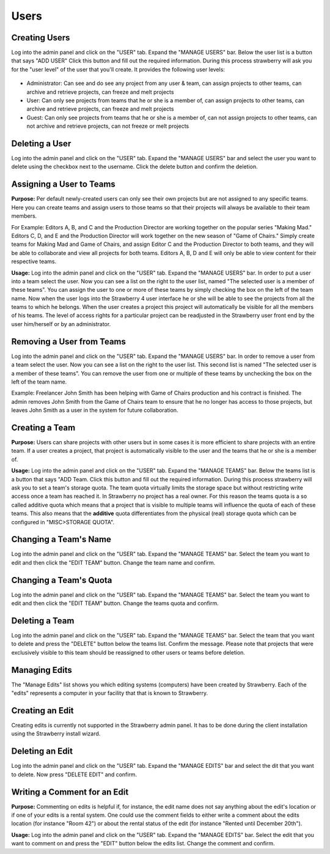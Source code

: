 .. _index_installation:

#####
Users
#####


**************
Creating Users
**************
  
Log into the admin panel and click on the "USER" tab. Expand the "MANAGE USERS" bar. Below the user list is a button that says "ADD USER" Click this button and fill out the required information. During this process strawberry will ask you for the "user level" of the user that you'll create. It provides the following user levels:

.. figure:: images/creating-users.png
  :align: center
  :alt: Creating Users

* Administrator: Can see and do see any project from any user & team, can assign projects to other teams, can archive and retrieve projects, can freeze and melt projects
* User: Can only see projects from teams that he or she is a member of, can assign projects to other teams, can archive and retrieve projects, can freeze and melt projects
* Guest: Can only see projects from teams that he or she is a member of, can not assign projects to other teams, can not archive and retrieve projects, can not freeze or melt projects

****************
Deleting a User
****************

Log into the admin panel and click on the "USER" tab. Expand the "MANAGE USERS" bar and select the user you want to delete using the checkbox next to the username. Click the delete button and confirm the deletion.

*************************
Assigning a User to Teams
*************************

**Purpose:** Per default newly-created users can only see their own projects but are not assigned to any specific teams. Here you can create teams and assign users to those teams so that their projects will always be available to their team members. 

For Example: Editors A, B, and C and the Production Director are working together on the popular series "Making Mad." Editors C, D, and E and the Production Director will work together on the new season of "Game of Chairs." Simply create teams for Making Mad and Game of Chairs, and assign Editor C and the Production Director to both teams, and they will be able to collaborate and view all projects for both teams. Editors A, B, D and E will only be able to view content for their respective teams. 

**Usage:** Log into the admin panel and click on the "USER" tab. Expand the "MANAGE USERS" bar. In order to put a user into a team select the user. Now you can see a list on the right to the user list, named "The selected user is a member of these teams". You can assign the user to one or more of these teams by simply checking the box on the left of the team name. Now when the user logs into the Strawberry 4 user interface he or she will be able to see the projects from all the teams to which he belongs. When the user creates a project this project will automatically be visible for all the members of his teams. The level of access rights for a particular project can be readjusted in the Strawberry user front end by the user him/herself or by an administrator. 

**************************
Removing a User from Teams
**************************

Log into the admin panel and click on the "USER" tab. Expand the "MANAGE USERS" bar. In order to remove a user from a team select the user. Now you can see a list on the right to the user list. This second list is named "The selected user is a member of these teams". You can remove the user from one or multiple of these teams by unchecking the box on the left of the team name. 

Example: Freelancer John Smith has been helping with Game of Chairs production and his contract is finished. The admin removes John Smith from the Game of Chairs team to ensure that he no longer has access to those projects, but leaves John Smith as a user in the system for future collaboration.

***************
Creating a Team
***************

**Purpose:** Users can share projects with other users but in some cases it is more efficient to share projects with an entire team. If a user creates a project, that project is automatically visible to the user and the teams that he or she is a member of.

**Usage:** Log into the admin panel and click on the "USER" tab. Expand the "MANAGE TEAMS" bar. Below the  teams list is a button that says "ADD Team. Click this button and fill out the required information. During this process strawberry will ask you to set a team's storage quota. The team quota virtually limits the storage space but without restricting write access once a team has reached it. In Strawberry no project has a real owner. For this reason the teams quota is a so called additive quota which means that a project that is visible to multiple teams will influence the quota of each of these teams. This also means that the **additive** quota differentiates from the physical (real) storage quota which can be configured in "MISC>STORAGE QUOTA".

**********************
Changing a Team's Name
**********************

Log into the admin panel and click on the "USER" tab. Expand the "MANAGE TEAMS" bar. Select the team you want to edit and then click the "EDIT TEAM" button. Change the team name and confirm.

***********************
Changing a Team's Quota
***********************

Log into the admin panel and click on the "USER" tab. Expand the "MANAGE TEAMS" bar. Select the team you want to edit and then click the "EDIT TEAM" button. Change the teams quota and confirm.

***************
Deleting a Team
***************

Log into the admin panel and click on the "USER" tab. Expand the "MANAGE TEAMS" bar. Select the team that you want to delete and press the "DELETE" button below the teams list. Confirm the message. Please note that projects that were exclusively visible to this team should be reassigned to other users or teams before deletion.

**************
Managing Edits
**************

The "Manage Edits" list shows you which editing systems (computers) have been created by Strawberry. Each of the "edits" represents a computer in your facility that that is known to Strawberry.

.. figure:: images/managing-edits.png
  :align: center
  :alt: Managing Edits

****************
Creating an Edit
****************

Creating edits is currently not supported in the Strawberry admin panel. It has to be done during the client installation using the Strawberry install wizard.

****************
Deleting an Edit
****************

Log into the admin panel and click on the "USER" tab. Expand the "MANAGE EDITS" bar and select the dit that you want to delete. Now press "DELETE EDIT" and confirm.

*****************************
Writing a Comment for an Edit
*****************************

**Purpose:** Commenting on edits is helpful if, for instance, the edit name does not say anything about the edit's location or if one of your edits is a rental system. One could use the comment fields to either write a comment about the edits location (for instance "Room 42") or about the rental status of the edit (for instance "Rented until December 20th").

**Usage:** Log into the admin panel and click on the "USER" tab. Expand the "MANAGE EDITS" bar. Select the edit that you want to comment on and press the "EDIT" button below the edits list. Change the comment and confirm.
